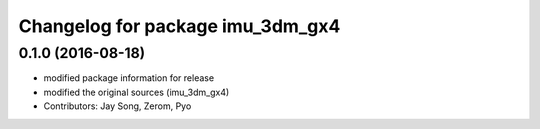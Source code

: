 ^^^^^^^^^^^^^^^^^^^^^^^^^^^^^^^^^
Changelog for package imu_3dm_gx4
^^^^^^^^^^^^^^^^^^^^^^^^^^^^^^^^^

0.1.0 (2016-08-18)
-----------
* modified package information for release
* modified the original sources (imu_3dm_gx4)
* Contributors: Jay Song, Zerom, Pyo
